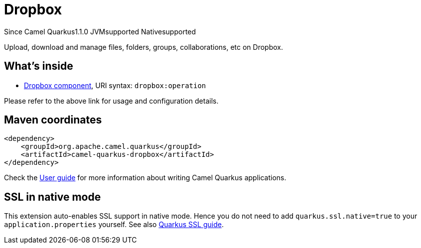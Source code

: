 // Do not edit directly!
// This file was generated by camel-quarkus-maven-plugin:update-extension-doc-page

[[dropbox]]
= Dropbox
:page-aliases: extensions/dropbox.adoc

[.badges]
[.badge-key]##Since Camel Quarkus##[.badge-version]##1.1.0## [.badge-key]##JVM##[.badge-supported]##supported## [.badge-key]##Native##[.badge-supported]##supported##

Upload, download and manage files, folders, groups, collaborations, etc on Dropbox.

== What's inside

* https://camel.apache.org/components/latest/dropbox-component.html[Dropbox component], URI syntax: `dropbox:operation`

Please refer to the above link for usage and configuration details.

== Maven coordinates

[source,xml]
----
<dependency>
    <groupId>org.apache.camel.quarkus</groupId>
    <artifactId>camel-quarkus-dropbox</artifactId>
</dependency>
----

Check the xref:user-guide/index.adoc[User guide] for more information about writing Camel Quarkus applications.

== SSL in native mode

This extension auto-enables SSL support in native mode. Hence you do not need to add
`quarkus.ssl.native=true` to your `application.properties` yourself. See also
https://quarkus.io/guides/native-and-ssl[Quarkus SSL guide].

